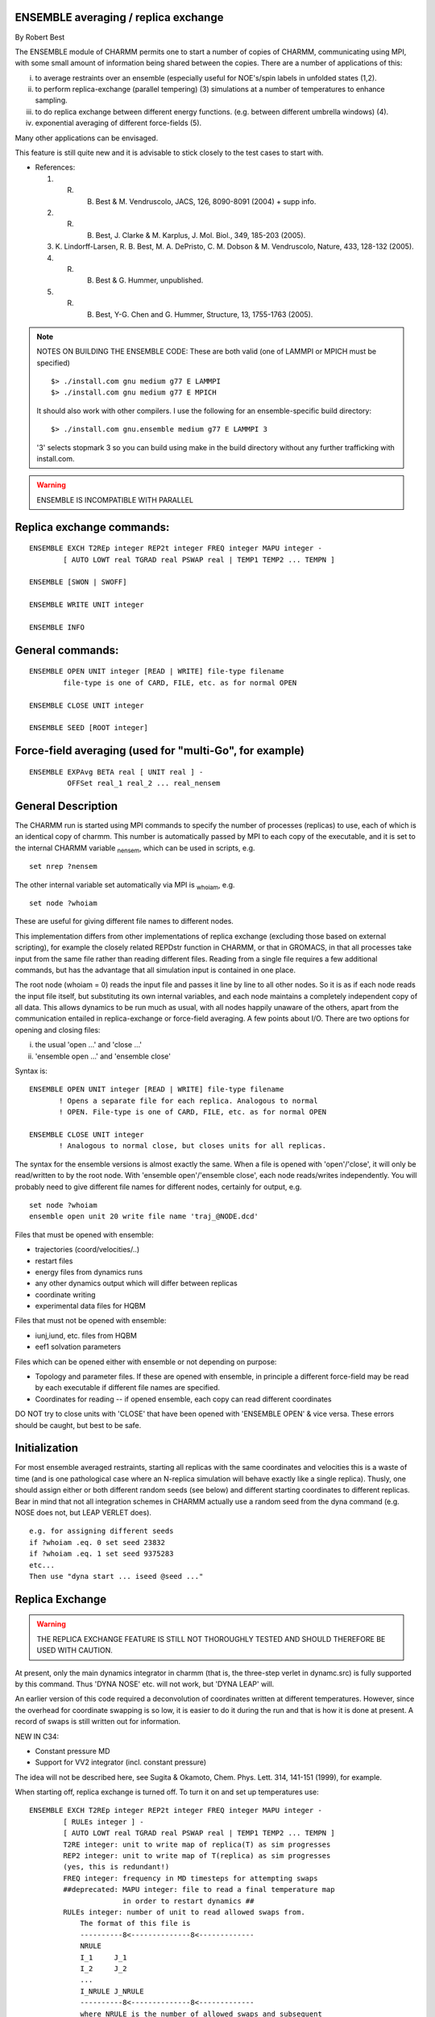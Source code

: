 .. py:module:: ensemble

ENSEMBLE averaging / replica exchange
-------------------------------------

By Robert Best

The ENSEMBLE module of CHARMM permits one to start a number of
copies of CHARMM, communicating using MPI, with some small amount
of information being shared between the copies. There are a number
of applications of this:

(i) to average restraints over an ensemble (especially
    useful for NOE's/spin labels in unfolded states (1,2).
(ii) to perform replica-exchange (parallel tempering) (3)
     simulations at a number of temperatures to enhance
     sampling. 
(iii) to do replica exchange between different energy functions.
      (e.g. between different umbrella windows) (4).
(iv) exponential averaging of different force-fields (5).

Many other applications can be envisaged. 

This feature is still quite new and it is advisable to stick
closely to the test cases to start with. 

* References:

  1. R. B. Best & M. Vendruscolo, JACS, 126, 8090-8091 (2004) + supp info.
  2. R. B. Best, J. Clarke & M. Karplus, J. Mol. Biol., 349, 185-203 (2005).
  3. K. Lindorff-Larsen, R. B. Best, M. A. DePristo, C. M. Dobson &
     M. Vendruscolo, Nature, 433, 128-132 (2005).
  4. R. B. Best & G. Hummer, unpublished.
  5. R. B. Best, Y-G. Chen and G. Hummer, Structure, 13, 1755-1763 (2005).

.. note::

   NOTES ON BUILDING THE ENSEMBLE CODE: These are both valid (one of LAMMPI or MPICH must be specified)
   
   ::
   
      $> ./install.com gnu medium g77 E LAMMPI
      $> ./install.com gnu medium g77 E MPICH 
      
   It should also work with other compilers.
   I use the following for an ensemble-specific build directory:
   
   ::
   
      $> ./install.com gnu.ensemble medium g77 E LAMMPI 3
      
   '3' selects stopmark 3 so you can build using make in the build
   directory without any further trafficking with install.com.

.. warning::

   ENSEMBLE IS INCOMPATIBLE WITH PARALLEL


.. _ensemble_syntax:

Replica exchange commands:
--------------------------

::

   ENSEMBLE EXCH T2REp integer REP2t integer FREQ integer MAPU integer -
           [ AUTO LOWT real TGRAD real PSWAP real | TEMP1 TEMP2 ... TEMPN ]

   ENSEMBLE [SWON | SWOFF]

   ENSEMBLE WRITE UNIT integer

   ENSEMBLE INFO

General commands:
-----------------

::

   ENSEMBLE OPEN UNIT integer [READ | WRITE] file-type filename
           file-type is one of CARD, FILE, etc. as for normal OPEN

   ENSEMBLE CLOSE UNIT integer

   ENSEMBLE SEED [ROOT integer]

Force-field averaging (used for "multi-Go", for example)
--------------------------------------------------------

::

   ENSEMBLE EXPAvg BETA real [ UNIT real ] -
            OFFSet real_1 real_2 ... real_nensem


.. _ensemble_description:

General Description
-------------------

The CHARMM run is started using MPI commands to specify the number of processes
(replicas) to use, each of which is an identical copy of charmm. This number
is automatically passed by MPI to each copy of the executable, and it is set to
the internal CHARMM variable :sub:`nensem`, which can be used in scripts, e.g.

::

   set nrep ?nensem

The other internal variable set automatically via MPI is :sub:`whoiam`, e.g.

::

   set node ?whoiam

These are useful for giving different file names to different nodes.

This implementation differs from other implementations of replica exchange
(excluding those based on external scripting), for example the closely related
REPDstr function in CHARMM, or that in GROMACS, in that all processes take
input from the same file rather than reading different files. Reading from a
single file requires a few additional commands, but has the advantage that all
simulation input is contained in one place.

The root node (whoiam = 0) reads the input file and passes it line by line to
all other nodes. So it is as if each node reads the input file itself, but
substituting its own internal variables, and each node maintains a completely
independent copy of all data.  This allows dynamics to be run much as usual,
with all nodes happily unaware of the others, apart from the communication
entailed in replica-exchange or force-field averaging. A few points about I/O.
There are two options for opening and closing files:

(i) the usual 'open ...' and 'close ...'
(ii) 'ensemble open ...' and 'ensemble close'

Syntax is:

::

   ENSEMBLE OPEN UNIT integer [READ | WRITE] file-type filename
          ! Opens a separate file for each replica. Analogous to normal
          ! OPEN. File-type is one of CARD, FILE, etc. as for normal OPEN

   ENSEMBLE CLOSE UNIT integer
          ! Analogous to normal close, but closes units for all replicas.

The syntax for the ensemble versions is almost exactly the same.
When a file is opened with 'open'/'close', it will only be read/written
to by the root node. With 'ensemble open'/'ensemble close', each node
reads/writes independently. You will probably need to give different
file names for different nodes, certainly for output, e.g.

::

   set node ?whoiam
   ensemble open unit 20 write file name 'traj_@NODE.dcd'

Files that must be opened with ensemble:

* trajectories (coord/velocities/..)
* restart files
* energy files from dynamics runs
* any other dynamics output which will differ between replicas
* coordinate writing
* experimental data files for HQBM

Files that must not be opened with ensemble:

* iunj,iund, etc. files from HQBM
* eef1 solvation parameters

Files which can be opened either with ensemble or not depending on purpose:

* Topology and parameter files. If these are opened with ensemble,
  in principle a different force-field may be read by each executable
  if different file names are specified.
* Coordinates for reading -- if opened ensemble, each copy can
  read different coordinates

DO NOT try to close units with 'CLOSE' that have been opened with
'ENSEMBLE OPEN' & vice versa. These errors should be caught, but
best to be safe.

Initialization
--------------

For most ensemble averaged restraints, starting all replicas with the same
coordinates and velocities this is a waste of time (and is one pathological
case where an N-replica simulation will behave exactly like a single replica).
Thusly, one should assign either or both different random seeds (see below) and
different starting coordinates to different replicas. Bear in mind that not all
integration schemes in CHARMM actually use a random seed from the dyna command
(e.g. NOSE does not, but LEAP VERLET does).

::

   e.g. for assigning different seeds
   if ?whoiam .eq. 0 set seed 23832
   if ?whoiam .eq. 1 set seed 9375283
   etc...
   Then use "dyna start ... iseed @seed ..."


.. _ensemble_replica_exchange:

Replica Exchange
----------------

.. warning::

   THE REPLICA EXCHANGE FEATURE IS STILL NOT THOROUGHLY TESTED AND
   SHOULD THEREFORE BE USED WITH CAUTION.

At present, only the main dynamics integrator in charmm (that is, the
three-step verlet in dynamc.src) is fully supported by this command. Thus
'DYNA NOSE' etc. will not work, but 'DYNA LEAP' will.

An earlier version of this code required a deconvolution of coordinates
written at different temperatures. However, since the overhead for 
coordinate swapping is so low, it is easier to do it during the run
and that is how it is done at present. A record of swaps is still
written out for information.

NEW IN C34: 

- Constant pressure MD 
- Support for VV2 integrator (incl. constant pressure)

The idea will not be described here, see Sugita & Okamoto, Chem. Phys. Lett.
314, 141-151 (1999), for example.

When starting off, replica exchange is turned off. To turn it on and
set up temperatures use:

::

   ENSEMBLE EXCH T2REp integer REP2t integer FREQ integer MAPU integer -
           [ RULEs integer ] -
           [ AUTO LOWT real TGRAD real PSWAP real | TEMP1 TEMP2 ... TEMPN ]
           T2RE integer: unit to write map of replica(T) as sim progresses
           REP2 integer: unit to write map of T(replica) as sim progresses
           (yes, this is redundant!)
           FREQ integer: frequency in MD timesteps for attempting swaps
           ##deprecated: MAPU integer: file to read a final temperature map
                         in order to restart dynamics ##
           RULEs integer: number of unit to read allowed swaps from.
               The format of this file is
               ----------8<--------------8<-------------
               NRULE
               I_1     J_1
               I_2     J_2
               ...
               I_NRULE J_NRULE
               ----------8<--------------8<-------------
               where NRULE is the number of allowed swaps and subsequent
               lines detail the pairs of nodes that are allowed to swap
               Nodes are numbered from 1...NENSEM
           AUTO LOWT real TGRAD real PSWAP real: this is the first way to
               set up replica temperatures. Just specify the lowest
               temperature you want, the gradient of potential energy
               as a function of T (determined from a few trial
               simulations), and  the desired probability of
               swapping replicas. This assumes a delta function for
               the energy distributions, which is clearly incorrect.
           TEMP1 TEMP2 ... TEMPN: specify temperatures manually - must give
               as many as there are replicas!

   ENSEMBLE [SWON | SWOFF]: turn replica exchange on/off. Can be useful to 
           have it off for initial equilibration.

   ## deprecated: ENSEMBLE WRITE UNIT integer: write temperature map to unit for restart
           purposes (read in using MAPU in ENSE EXCH). ##

   ENSEMBLE INFO: print out info about replica temperatures, etc.


.. _ensemble_ensemble_restraints:

Ensemble restraints
-------------------

This is mostly documented in :doc:`hqbm`. The only relevant commands
are the 'general' ones above. Note comments about random seeds!

.. _ensemble_force_field_averaging:

The "ENSEmble EXPAvg" command invokes exponential averaging of different
force-fields. Each node reads a different force-field (by using node-dependent
names for the force-field files, for example), and the different potentials
are averaged with the following function:

::

   exp(-beta_mix * E(R)) = exp(-beta_mix * {E_1(R) + off_1}) + ... 
                           + exp(-beta_mix * {E_nensem(R) + off_nensem})

(see Structure paper reference in intro) beta_mix is analogous to the 
standard beta = 1/kT but need not correspond to the temperature at which 
simulations are run.

All nodes propagate exactly the same dynamics, but each evaluates only one
energy function, and the forces and energies are subsequently shared at each
time step to calculate the average. 

The meaning of the various parts of the command:

::

   ENSEMBLE EXPAvg BETA real [ UNIT integer ] -
            OFFSet real_1 real_2 ... real_nensem

   BETA: specifies beta_mix
   UNIT: specifies a formatted unit to write energies every NPRINT steps
         during MD.
   OFFSet: specifies offsets off_1 ... off_nensem. This allows the relative
           energies of the different force-fields to be tuned, e.g.
           to match experimental data


.. _ensemble_test_cases:

TESTCASES
---------

To run ensemble tests for architecture "arch", use the following 
command in the test directory:

::

   ./test.com E arch 
   
in this case the optional fourth command specifying target will be ignored.

This will run four processes for each test case; the
following test cases (all names ending "_ens.inp") will
be run.

c33test
^^^^^^^

::

   hqbm_rc3_ens.inp: }  Ensemble-averaged restraints 
   hqbm_rc4_ens.inp: }  See hqbm.doc
   hqbm_rc8_ens.inp: }                   
   rex_ens.inp: Simple example of replica exchange with different temperatures

c34test
^^^^^^^

::

   hexrex_ens.inp: Simple example of replica exchange with different force-fields
   rex2_ens.inp: Example of 2D replica exchange with a custom rules for swapping
   multi_ens.inp: Exponential averaging of some simple harmonic potentials
